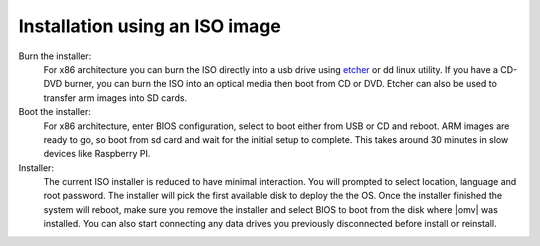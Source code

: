 .. _installation_index:

Installation using an ISO image
###############################

Burn the installer:
	For x86 architecture you can burn the ISO directly into a usb drive using
	`etcher <https://etcher.io/>`_ or  dd linux utility. If you have a CD-DVD
	burner, you can burn the ISO into an optical media then boot from CD or DVD.
	Etcher can also be used to transfer arm images into SD cards.

Boot the installer:
	For x86 architecture, enter BIOS configuration, select to boot either from
	USB or CD and reboot. ARM images are ready to go, so boot from sd card and
	wait for the initial setup to complete. This takes around 30 minutes in
	slow devices like Raspberry PI.

Installer:
	The current ISO installer is reduced to have minimal interaction. You will
	prompted to select location, language and root password. The installer will
	pick the first available disk to deploy the the OS. Once the installer
	finished the system will reboot, make sure you remove the installer and
	select BIOS to boot from the disk where |omv| was installed. You can also
	start connecting any data drives you previously disconnected before install
	or reinstall.
